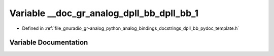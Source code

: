 .. _exhale_variable_dpll__bb__pydoc__template_8h_1ab0f952a6d984b2db97009d41ff6def42:

Variable __doc_gr_analog_dpll_bb_dpll_bb_1
==========================================

- Defined in :ref:`file_gnuradio_gr-analog_python_analog_bindings_docstrings_dpll_bb_pydoc_template.h`


Variable Documentation
----------------------


.. doxygenvariable:: __doc_gr_analog_dpll_bb_dpll_bb_1
   :project: gnuradio